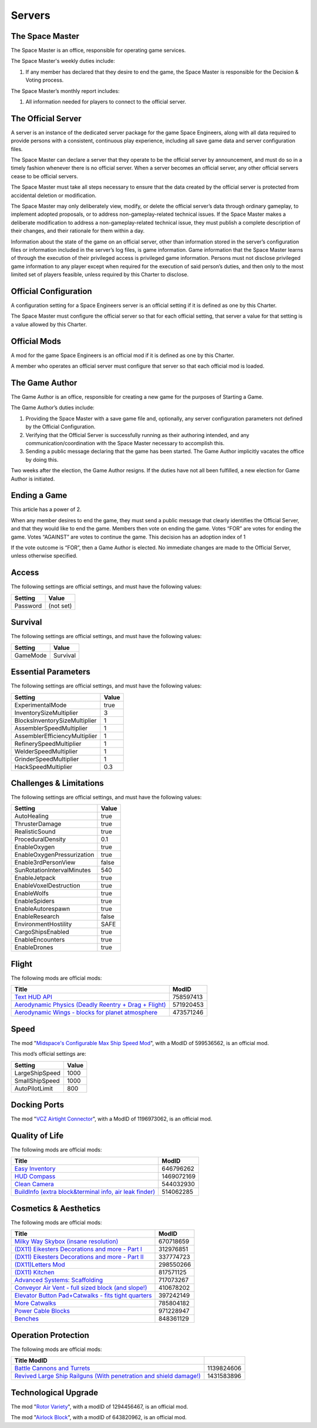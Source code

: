 Servers
=======

The Space Master
----------------

The Space Master is an office, responsible for operating game services.

The Space Master's weekly duties include:

1. If any member has declared that they desire to end the game, the Space
   Master is responsible for the Decision & Voting process.

The Space Master’s monthly report includes:

1. All information needed for players to connect to the official server.

The Official Server
-------------------

A server is an instance of the dedicated server package for the game Space
Engineers, along with all data required to provide persons with a consistent,
continuous play experience, including all save game data and server
configuration files.

The Space Master can declare a server that they operate to be the official
server by announcement, and must do so in a timely fashion whenever there is no
official server. When a server becomes an official server, any other official
servers cease to be official servers.

The Space Master must take all steps necessary to ensure that the data created
by the official server is protected from accidental deletion or modification.

The Space Master may only deliberately view, modify, or delete the official
server’s data through ordinary gameplay, to implement adopted proposals, or to
address non-gameplay-related technical issues. If the Space Master makes a
deliberate modification to address a non-gameplay-related technical issue, they
must publish a complete description of their changes, and their rationale for
them within a day.

Information about the state of the game on an official server, other than
information stored in the server’s configuration files or information included
in the server’s log files, is game information. Game information that the Space
Master learns of through the execution of their privileged access is privileged
game information. Persons must not disclose privileged game information to any
player except when required for the execution of said person’s duties, and then
only to the most limited set of players feasible, unless required by this
Charter to disclose.

Official Configuration
----------------------

A configuration setting for a Space Engineers server is an official setting if
it is defined as one by this Charter.

The Space Master must configure the official server so that for each official
setting, that server a value for that setting is a value allowed by this
Charter.

Official Mods
-------------

A mod for the game Space Engineers is an official mod if it is defined as one
by this Charter.

A member who operates an official server must configure that server so that
each official mod is loaded.

The Game Author
---------------

The Game Author is an office, responsible for creating a new game for the
purposes of Starting a Game.

The Game Author’s duties include:

1. Providing the Space Master with a save game file and, optionally, any server
   configuration parameters not defined by the Official Configuration.

2. Verifying that the Official Server is successfully running as their
   authoring intended, and any communication/coordination with the Space Master
   necessary to accomplish this.

3. Sending a public message declaring that the game has been started. The Game
   Author implicitly vacates the office by doing this.

Two weeks after the election, the Game Author resigns. If the duties have not
all been fulfilled, a new election for Game Author is initiated.

Ending a Game
-------------

This article has a power of 2.

When any member desires to end the game, they must send a public message that
clearly identifies the Official Server, and that they would like to end the
game. Members then vote on ending the game. Votes “FOR” are votes for ending
the game. Votes “AGAINST” are votes to continue the game. This decision has an
adoption index of 1

If the vote outcome is “FOR”, then a Game Author is elected. No immediate
changes are made to the Official Server, unless otherwise specified.

Access
------

The following settings are official settings, and must have the following
values:

========  =========
Setting   Value
========  =========
Password  (not set)
========  =========

Survival
--------

The following settings are official settings, and must have the following
values:

========  =========
Setting   Value
========  =========
GameMode  Survival
========  =========

Essential Parameters
--------------------

The following settings are official settings, and must have the following
values:

=============================  =====
Setting                        Value
=============================  =====
ExperimentalMode               true
InventorySizeMultiplier	       3
BlocksInventorySizeMultiplier  1
AssemblerSpeedMultiplier       1
AssemblerEfficiencyMultiplier  1
RefinerySpeedMultiplier        1
WelderSpeedMultiplier          1
GrinderSpeedMultiplier         1
HackSpeedMultiplier            0.3
=============================  =====

Challenges & Limitations
------------------------

The following settings are official settings, and must have the following
values:

==========================  =====
Setting                     Value
==========================  =====
AutoHealing                 true
ThrusterDamage              true
RealisticSound              true
ProceduralDensity           0.1
EnableOxygen                true
EnableOxygenPressurization  true
Enable3rdPersonView         false
SunRotationIntervalMinutes  540
EnableJetpack               true
EnableVoxelDestruction      true
EnableWolfs                 true
EnableSpiders               true
EnableAutorespawn           true
EnableResearch              false
EnvironmentHostility        SAFE
CargoShipsEnabled           true
EnableEncounters            true
EnableDrones                true
==========================  =====

Flight
------

The following mods are official mods:

=======================================================  =========
Title                                                    ModID
=======================================================  =========
`Text HUD API`_                                          758597413
`Aerodynamic Physics (Deadly Reentry + Drag + Flight)`_  571920453
`Aerodynamic Wings - blocks for planet atmosphere`_      473571246
=======================================================  =========

.. _Text HUD API: https://steamcommunity.com/workshop/filedetails/?id=758597413
.. _Aerodynamic Physics (Deadly Reentry + Drag + Flight): https://steamcommunity.com/workshop/filedetails/?id=571920453
.. _Aerodynamic Wings - blocks for planet atmosphere: https://steamcommunity.com/sharedfiles/filedetails/?id=473571246

Speed
-----

The mod "`Midspace's Configurable Max Ship Speed Mod`_", with a ModID of
599536562, is an official mod.

.. _Midspace's Configurable Max Ship Speed Mod: https://steamcommunity.com/sharedfiles/filedetails/?id=599536562

This mod’s official settings are:

==============  =====
Setting         Value
==============  =====
LargeShipSpeed  1000
SmallShipSpeed  1000
AutoPilotLimit  800
==============  =====

Docking Ports
-------------

The mod "`VCZ Airtight Connector`_", with a ModID of 1196973062, is an official
mod.

.. _VCZ Airtight Connector: https://steamcommunity.com/sharedfiles/filedetails/?id=1196973062

Quality of Life
---------------

The following mods are official mods:

=========================================================  ==========
Title                                                      ModID
=========================================================  ==========
`Easy Inventory`_                                          646796262
`HUD Compass`_                                             1469072169
`Clean Camera`_                                            544032930
`BuildInfo (extra block&terminal info, air leak finder)`_  514062285
=========================================================  ==========

.. _Easy Inventory: https://steamcommunity.com/sharedfiles/filedetails/?id=646796262
.. _HUD Compass: https://steamcommunity.com/sharedfiles/filedetails/?id=1469072169
.. _Clean Camera: https://steamcommunity.com/sharedfiles/filedetails/?id=544032930
.. _BuildInfo (extra block&terminal info, air leak finder): https://steamcommunity.com/sharedfiles/filedetails/?id=514062285

Cosmetics & Aesthetics
----------------------

The following mods are official mods:

=====================================================  =========
Title                                                  ModID
=====================================================  =========
`Milky Way Skybox (insane resolution)`_                670718659
`(DX11) Eikesters Decorations and more - Part I`_      312976851
`(DX11) Eikesters Decorations and more - Part II`_     337774723
`(DX11)Letters Mod`_                                   298550266
`(DX11) Kitchen`_                                      817571125
`Advanced Systems: Scaffolding`_                       717073267
`Conveyor Air Vent - full sized block (and slope!)`_   410678202
`Elevator Button Pad+Catwalks - fits tight quarters`_  397242149
`More Catwalks`_                                       785804182
`Power Cable Blocks`_                                  971228947
`Benches`_                                             848361129
=====================================================  =========

.. _Milky Way Skybox (insane resolution): https://steamcommunity.com/sharedfiles/filedetails/?id=670718659
.. _(DX11) Eikesters Decorations and more - Part I: https://steamcommunity.com/sharedfiles/filedetails/?id=312976851
.. _(DX11) Eikesters Decorations and more - Part II: https://steamcommunity.com/sharedfiles/filedetails/?id=337774723
.. _(DX11)Letters Mod: https://steamcommunity.com/sharedfiles/filedetails/?id=298550266
.. _(DX11) Kitchen: https://steamcommunity.com/sharedfiles/filedetails/?id=817571125
.. _Advanced Systems\: Scaffolding: https://steamcommunity.com/sharedfiles/filedetails/?id=717073267
.. _Conveyor Air Vent - full sized block (and slope!): https://steamcommunity.com/sharedfiles/filedetails/?id=410678202
.. _Elevator Button Pad+Catwalks - fits tight quarters: https://steamcommunity.com/sharedfiles/filedetails/?id=397242149
.. _More Catwalks: https://steamcommunity.com/sharedfiles/filedetails/?id=785804182
.. _Power Cable Blocks: https://steamcommunity.com/sharedfiles/filedetails/?id=971228947
.. _Benches: https://steamcommunity.com/sharedfiles/filedetails/?id=848361129

Operation Protection
--------------------

The following mods are official mods:

====================================================================  ==========
Title   ModID
====================================================================  ==========
`Battle Cannons and Turrets`_                                         1139824606
`Revived Large Ship Railguns (With penetration and shield damage!)`_  1431583896
====================================================================  ==========

.. _Battle Cannons and Turrets: https://steamcommunity.com/sharedfiles/filedetails/?id=1139824606
.. _Revived Large Ship Railguns (With penetration and shield damage!): https://steamcommunity.com/sharedfiles/filedetails/?id=1431583896

Technological Upgrade
---------------------

The mod "`Rotor Variety`_", with a modID of 1294456467, is an official mod.

The mod "`Airlock Block`_", with a modID of 643820962, is an official mod.

.. _Rotor Variety: https://steamcommunity.com/sharedfiles/filedetails/?id=1294456467
.. _Airlock Block: https://steamcommunity.com/sharedfiles/filedetails/?id=643820962

